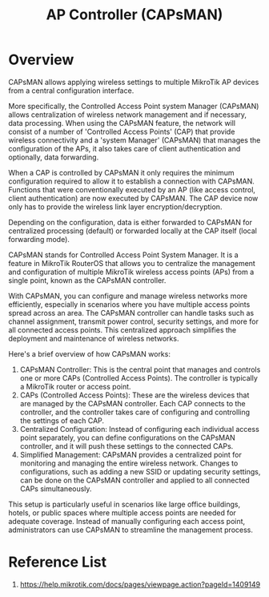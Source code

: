 :PROPERTIES:
:ID:       cff18499-6583-4eb7-bf83-b35e8c4f714b
:END:
#+title: AP Controller (CAPsMAN)
* Overview 
CAPsMAN allows applying wireless settings to multiple MikroTik AP devices from a central configuration interface.

More specifically, the Controlled Access Point system Manager (CAPsMAN) allows centralization of wireless network management and if necessary, data processing. When using the CAPsMAN feature, the network will consist of a number of 'Controlled Access Points' (CAP) that provide wireless connectivity and a 'system Manager' (CAPsMAN) that manages the configuration of the APs, it also takes care of client authentication and optionally, data forwarding.

When a CAP is controlled by CAPsMAN it only requires the minimum configuration required to allow it to establish a connection with CAPsMAN. Functions that were conventionally executed by an AP (like access control, client authentication) are now executed by CAPsMAN. The CAP device now only has to provide the wireless link layer encryption/decryption.

Depending on the configuration, data is either forwarded to CAPsMAN for centralized processing (default) or forwarded locally at the CAP itself (local forwarding mode).


CAPsMAN stands for Controlled Access Point System Manager. It is a feature in MikroTik RouterOS that allows you to centralize the management and configuration of multiple MikroTik wireless access points (APs) from a single point, known as the CAPsMAN controller.

With CAPsMAN, you can configure and manage wireless networks more efficiently, especially in scenarios where you have multiple access points spread across an area. The CAPsMAN controller can handle tasks such as channel assignment, transmit power control, security settings, and more for all connected access points. This centralized approach simplifies the deployment and maintenance of wireless networks.

Here's a brief overview of how CAPsMAN works:
1. CAPsMAN Controller: This is the central point that manages and controls one or more CAPs (Controlled Access Points). The controller is typically a MikroTik router or access point.
2. CAPs (Controlled Access Points): These are the wireless devices that are managed by the CAPsMAN controller. Each CAP connects to the controller, and the controller takes care of configuring and controlling the settings of each CAP.
3. Centralized Configuration: Instead of configuring each individual access point separately, you can define configurations on the CAPsMAN controller, and it will push these settings to the connected CAPs.
4. Simplified Management: CAPsMAN provides a centralized point for monitoring and managing the entire wireless network. Changes to configurations, such as adding a new SSID or updating security settings, can be done on the CAPsMAN controller and applied to all connected CAPs simultaneously.
   
This setup is particularly useful in scenarios like large office buildings, hotels, or public spaces where multiple access points are needed for adequate coverage. Instead of manually configuring each access point, administrators can use CAPsMAN to streamline the management process.

* Reference List
1. https://help.mikrotik.com/docs/pages/viewpage.action?pageId=1409149
